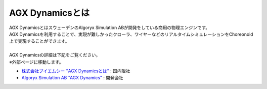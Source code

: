
AGX Dynamicsとは
================

| AGX DynamicsとはスウェーデンのAlgoryx Simulation ABが開発をしている商用の物理エンジンです。
| AGX Dynamicsを利用することで、実現が難しかったクローラ、ワイヤーなどのリアルタイムシミュレーションをChoreonoid上で実現することができます。
|
| AGX Dynamicsの詳細は下記をご覧ください。
| ※外部ページに移動します。

* `株式会社ブイエムシー "AGX Dynamicsとは" <http://www.vmc-motion.com/14416057938792>`_ : 国内販社
* `Algoryx Simulation AB "AGX Dynamics" <https://www.algoryx.se/products/agx-dynamics/>`_ : 開発会社
